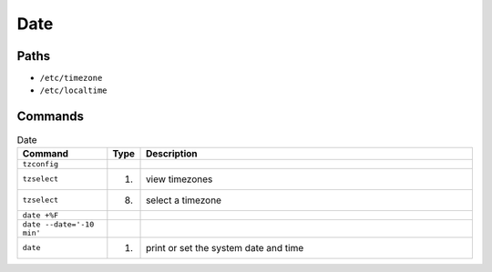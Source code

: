 Date
====


Paths
-----
* ``/etc/timezone``
* ``/etc/localtime``


Commands
--------
.. csv-table:: Date
    :header: "Command", "Type", "Description"
    :widths: 20, 5, 75

    ``tzconfig``,               "",     ""
    ``tzselect``,               "(1)",  "view timezones"
    ``tzselect``,               "(8)",  "select a timezone"
    ``date +%F``,               "",     ""
    ``date --date='-10 min'``,  "",     ""
    ``date``,                   "(1)",  "print or set the system date and time"
